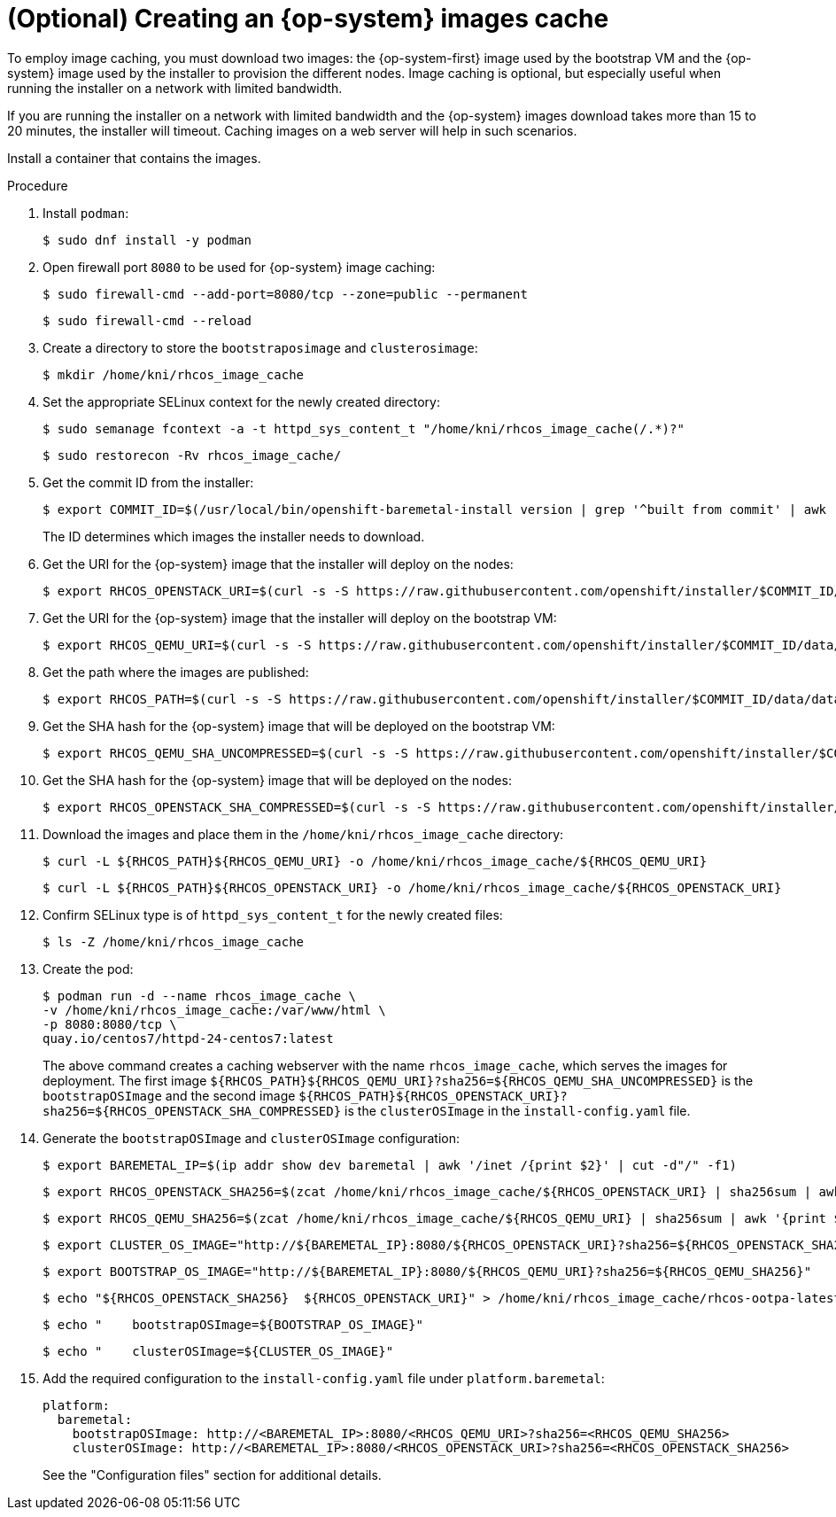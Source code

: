 // Module included in the following assemblies:
//
//  *installing/installing_bare_metal_ipi/ipi-install-installation-workflow.adoc

[id="ipi-install-creating-an-rhcos-images-cache_{context}"]
= (Optional) Creating an {op-system} images cache

To employ image caching, you must download two images: the {op-system-first} image used by the bootstrap VM and the {op-system} image used by the installer to provision the different nodes. Image caching is optional, but especially useful when running the installer on a network with limited bandwidth.

If you are running the installer on a network with limited bandwidth and the {op-system} images download takes more than 15 to 20 minutes, the installer will timeout. Caching images on a web server will help in such scenarios.

Install a container that contains the images.

.Procedure

. Install `podman`:
+
[source,terminal]
----
$ sudo dnf install -y podman
----

. Open firewall port `8080` to be used for {op-system} image caching:
+
[source,terminal]
----
$ sudo firewall-cmd --add-port=8080/tcp --zone=public --permanent
----
+
[source,terminal]
----
$ sudo firewall-cmd --reload
----


. Create a directory to store the `bootstraposimage` and `clusterosimage`:
+
[source,terminal]
----
$ mkdir /home/kni/rhcos_image_cache
----

. Set the appropriate SELinux context for the newly created directory:
+
[source,terminal]
----
$ sudo semanage fcontext -a -t httpd_sys_content_t "/home/kni/rhcos_image_cache(/.*)?"
----
+
[source,terminal]
----
$ sudo restorecon -Rv rhcos_image_cache/
----


. Get the commit ID from the installer:
+
[source,terminal]
----
$ export COMMIT_ID=$(/usr/local/bin/openshift-baremetal-install version | grep '^built from commit' | awk '{print $4}')
----
+
The ID determines which images the installer needs to download.

. Get the URI for the {op-system} image that the installer will deploy on the nodes:
+
[source,terminal]
----
$ export RHCOS_OPENSTACK_URI=$(curl -s -S https://raw.githubusercontent.com/openshift/installer/$COMMIT_ID/data/data/rhcos.json  | jq .images.openstack.path | sed 's/"//g')
----

. Get the URI for the {op-system} image that the installer will deploy on the bootstrap VM:
+
[source,terminal]
----
$ export RHCOS_QEMU_URI=$(curl -s -S https://raw.githubusercontent.com/openshift/installer/$COMMIT_ID/data/data/rhcos.json  | jq .images.qemu.path | sed 's/"//g')
----

. Get the path where the images are published:
+
[source,terminal]
----
$ export RHCOS_PATH=$(curl -s -S https://raw.githubusercontent.com/openshift/installer/$COMMIT_ID/data/data/rhcos.json | jq .baseURI | sed 's/"//g')
----

. Get the SHA hash for the {op-system} image that will be deployed on the bootstrap VM:
+
[source,terminal]
----
$ export RHCOS_QEMU_SHA_UNCOMPRESSED=$(curl -s -S https://raw.githubusercontent.com/openshift/installer/$COMMIT_ID/data/data/rhcos.json  | jq -r '.images.qemu["uncompressed-sha256"]')
----

. Get the SHA hash for the {op-system} image that will be deployed on the nodes:
+
[source,terminal]
----
$ export RHCOS_OPENSTACK_SHA_COMPRESSED=$(curl -s -S https://raw.githubusercontent.com/openshift/installer/$COMMIT_ID/data/data/rhcos.json  | jq -r '.images.openstack.sha256')
----

. Download the images and place them in the `/home/kni/rhcos_image_cache` directory:
+
[source,terminal]
----
$ curl -L ${RHCOS_PATH}${RHCOS_QEMU_URI} -o /home/kni/rhcos_image_cache/${RHCOS_QEMU_URI}
----
+
[source,terminal]
----
$ curl -L ${RHCOS_PATH}${RHCOS_OPENSTACK_URI} -o /home/kni/rhcos_image_cache/${RHCOS_OPENSTACK_URI}
----

. Confirm SELinux type is of `httpd_sys_content_t` for the newly created files:
+
[source,terminal]
----
$ ls -Z /home/kni/rhcos_image_cache
----

. Create the pod:
+
[source,terminal]
----
$ podman run -d --name rhcos_image_cache \
-v /home/kni/rhcos_image_cache:/var/www/html \
-p 8080:8080/tcp \
quay.io/centos7/httpd-24-centos7:latest
----
ifndef::upstream[]
+
The above command creates a caching webserver with the name `rhcos_image_cache`, which serves the images for deployment. The first image `${RHCOS_PATH}${RHCOS_QEMU_URI}?sha256=${RHCOS_QEMU_SHA_UNCOMPRESSED}` is the `bootstrapOSImage` and the second image `${RHCOS_PATH}${RHCOS_OPENSTACK_URI}?sha256=${RHCOS_OPENSTACK_SHA_COMPRESSED}` is the `clusterOSImage` in the `install-config.yaml` file.
endif::[]

. Generate the `bootstrapOSImage` and `clusterOSImage` configuration:
+
[source,terminal]
----
$ export BAREMETAL_IP=$(ip addr show dev baremetal | awk '/inet /{print $2}' | cut -d"/" -f1)
----
+
[source,terminal]
----
$ export RHCOS_OPENSTACK_SHA256=$(zcat /home/kni/rhcos_image_cache/${RHCOS_OPENSTACK_URI} | sha256sum | awk '{print $1}')
----
+
[source,terminal]
----
$ export RHCOS_QEMU_SHA256=$(zcat /home/kni/rhcos_image_cache/${RHCOS_QEMU_URI} | sha256sum | awk '{print $1}')
----
+
[source,terminal]
----
$ export CLUSTER_OS_IMAGE="http://${BAREMETAL_IP}:8080/${RHCOS_OPENSTACK_URI}?sha256=${RHCOS_OPENSTACK_SHA256}"
----
+
[source,terminal]
----
$ export BOOTSTRAP_OS_IMAGE="http://${BAREMETAL_IP}:8080/${RHCOS_QEMU_URI}?sha256=${RHCOS_QEMU_SHA256}"
----
+
[source,terminal]
----
$ echo "${RHCOS_OPENSTACK_SHA256}  ${RHCOS_OPENSTACK_URI}" > /home/kni/rhcos_image_cache/rhcos-ootpa-latest.qcow2.md5sum
----
+
[source,terminal]
----
$ echo "    bootstrapOSImage=${BOOTSTRAP_OS_IMAGE}"
----
+
[source,terminal]
----
$ echo "    clusterOSImage=${CLUSTER_OS_IMAGE}"
----

. Add the required configuration to the `install-config.yaml` file under `platform.baremetal`:
+
[source,terminal]
----
platform:
  baremetal:
    bootstrapOSImage: http://<BAREMETAL_IP>:8080/<RHCOS_QEMU_URI>?sha256=<RHCOS_QEMU_SHA256>
    clusterOSImage: http://<BAREMETAL_IP>:8080/<RHCOS_OPENSTACK_URI>?sha256=<RHCOS_OPENSTACK_SHA256>
----
+
See the "Configuration files" section for additional details.
